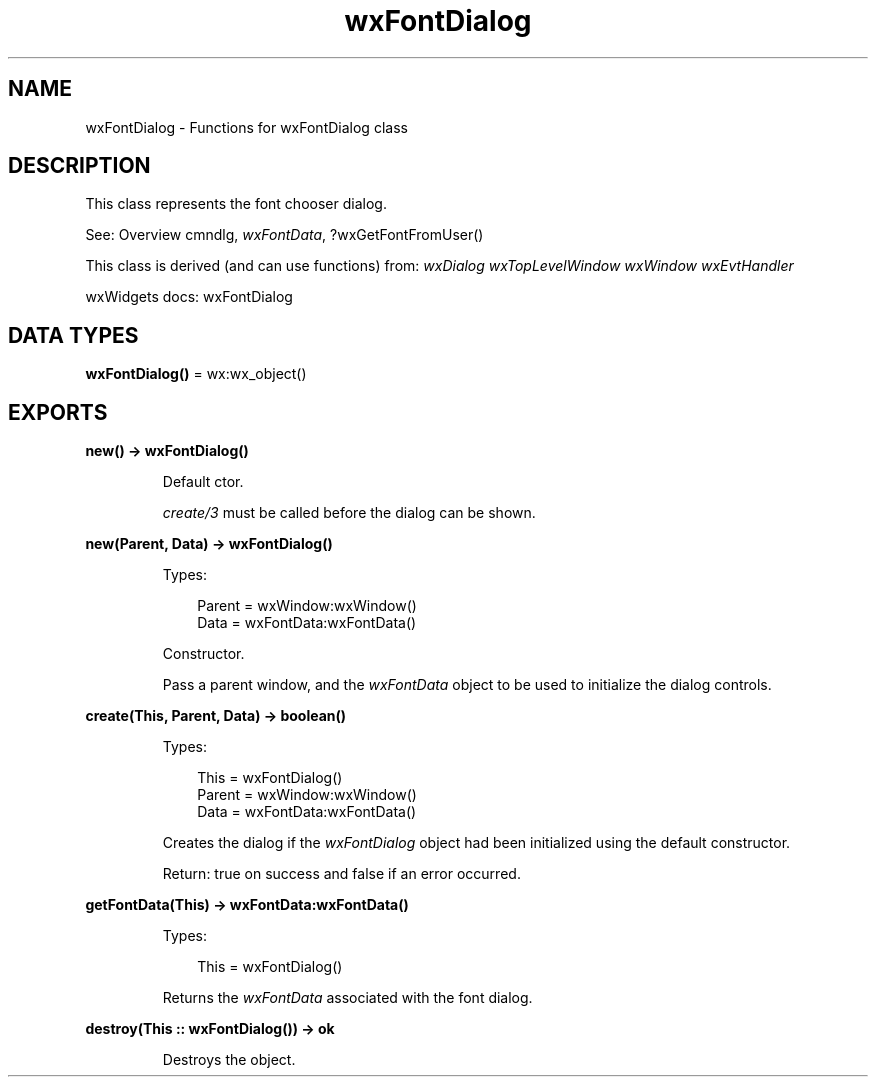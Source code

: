 .TH wxFontDialog 3 "wx 2.2.2" "wxWidgets team." "Erlang Module Definition"
.SH NAME
wxFontDialog \- Functions for wxFontDialog class
.SH DESCRIPTION
.LP
This class represents the font chooser dialog\&.
.LP
See: Overview cmndlg, \fIwxFontData\fR\&, ?wxGetFontFromUser()
.LP
This class is derived (and can use functions) from: \fIwxDialog\fR\& \fIwxTopLevelWindow\fR\& \fIwxWindow\fR\& \fIwxEvtHandler\fR\&
.LP
wxWidgets docs: wxFontDialog
.SH DATA TYPES
.nf

\fBwxFontDialog()\fR\& = wx:wx_object()
.br
.fi
.SH EXPORTS
.LP
.nf

.B
new() -> wxFontDialog()
.br
.fi
.br
.RS
.LP
Default ctor\&.
.LP
\fIcreate/3\fR\& must be called before the dialog can be shown\&.
.RE
.LP
.nf

.B
new(Parent, Data) -> wxFontDialog()
.br
.fi
.br
.RS
.LP
Types:

.RS 3
Parent = wxWindow:wxWindow()
.br
Data = wxFontData:wxFontData()
.br
.RE
.RE
.RS
.LP
Constructor\&.
.LP
Pass a parent window, and the \fIwxFontData\fR\& object to be used to initialize the dialog controls\&.
.RE
.LP
.nf

.B
create(This, Parent, Data) -> boolean()
.br
.fi
.br
.RS
.LP
Types:

.RS 3
This = wxFontDialog()
.br
Parent = wxWindow:wxWindow()
.br
Data = wxFontData:wxFontData()
.br
.RE
.RE
.RS
.LP
Creates the dialog if the \fIwxFontDialog\fR\& object had been initialized using the default constructor\&.
.LP
Return: true on success and false if an error occurred\&.
.RE
.LP
.nf

.B
getFontData(This) -> wxFontData:wxFontData()
.br
.fi
.br
.RS
.LP
Types:

.RS 3
This = wxFontDialog()
.br
.RE
.RE
.RS
.LP
Returns the \fIwxFontData\fR\& associated with the font dialog\&.
.RE
.LP
.nf

.B
destroy(This :: wxFontDialog()) -> ok
.br
.fi
.br
.RS
.LP
Destroys the object\&.
.RE